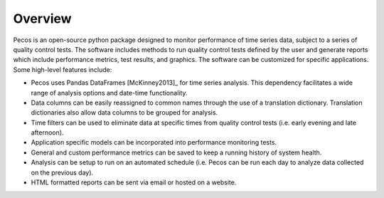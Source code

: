 Overview
================

Pecos is an open-source python package designed to monitor performance of time series data, 
subject to a series of quality control tests.  
The software includes methods to 
run quality control tests defined by the user
and generate reports which include performance metrics, test results, and graphics.
The software can be customized for specific applications. 
Some high-level features include:

* Pecos uses Pandas DataFrames [McKinney2013]_ for time series analysis.  This dependency 
  facilitates a wide range of analysis options and date-time functionality.

* Data columns can be easily reassigned to common names through the use of a
  translation dictionary.  Translation dictionaries also allow data columns to
  be grouped for analysis.

* Time filters can be used to eliminate data at specific times from quality 
  control tests (i.e. early evening and late afternoon).  

* Application specific models can be incorporated into performance monitoring tests.

* General and custom performance metrics can be saved to keep a  
  running history of system health. 

* Analysis can be setup to run on an automated schedule (i.e. Pecos can be 
  run each day to analyze data collected on the previous day). 
  
* HTML formatted reports can be sent via email or hosted on a website.  

